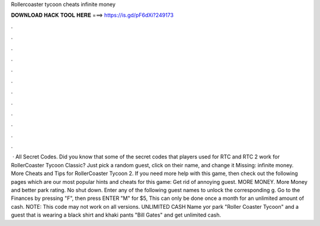 Rollercoaster tycoon cheats infinite money

𝐃𝐎𝐖𝐍𝐋𝐎𝐀𝐃 𝐇𝐀𝐂𝐊 𝐓𝐎𝐎𝐋 𝐇𝐄𝐑𝐄 ===> https://is.gd/pF6dXi?249173

.

.

.

.

.

.

.

.

.

.

.

.

 · All Secret Codes. Did you know that some of the secret codes that players used for RTC and RTC 2 work for RollerCoaster Tycoon Classic? Just pick a random guest, click on their name, and change it Missing: infinite money. More Cheats and Tips for RollerCoaster Tycoon 2. If you need more help with this game, then check out the following pages which are our most popular hints and cheats for this game: Get rid of annoying guest. MORE MONEY. More Money and better park rating. No shut down. Enter any of the following guest names to unlock the corresponding g. Go to the Finances by pressing "F", then press ENTER "M" for $5, This can only be done once a month for an unlimited amount of cash. NOTE: This code may not work on all versions. UNLIMITED CASH Name yor park "Roller Coaster Tycoon" and a guest that is wearing a black shirt and khaki pants "Bill Gates" and get unlimited cash.